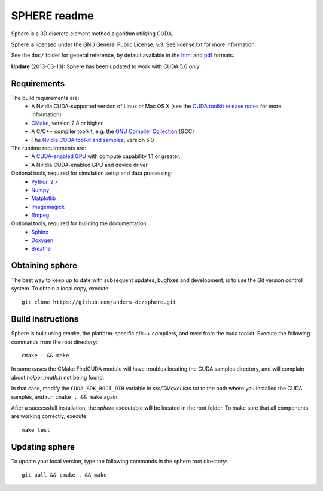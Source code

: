 =============
SPHERE readme
=============
Sphere is a 3D discrete element method algorithm utilizing CUDA.

Sphere is licensed under the GNU General Public License, v.3.
See license.txt for more information.

See the ``doc/`` folder for general reference, by default available in the `html 
<doc/html/index.html>`_ and `pdf <doc/pdf/sphere.pdf>`_ formats.

**Update** (2013-03-13): Sphere has been updated to work with CUDA 5.0 *only*.

Requirements
------------
The build requirements are:
  * A Nvidia CUDA-supported version of Linux or Mac OS X (see the `CUDA toolkit 
    release notes <http://docs.nvidia.com/cuda/cuda-toolkit-release-notes/index.html>`_ 
    for more information)
  * `CMake <http://cmake.org>`_, version 2.8 or higher
  * A C/C++ compiler toolkit, e.g. the `GNU Compiler Collection 
    <http://gcc.gnu.org/>`_ (GCC)
  * The `Nvidia CUDA toolkit and samples <https://developer.nvidia.com/cuda-downloads>`_, version 5.0

The runtime requirements are:
  * A `CUDA-enabled GPU <http://www.nvidia.com/object/cuda_gpus.html>`_ 
    with compute capability 1.1 or greater.
  * A Nvidia CUDA-enabled GPU and device driver

Optional tools, required for simulation setup and data processing:
  * `Python 2.7 <http://www.python.org/getit/releases/2.7/>`_
  * `Numpy <http://numpy.scipy.org>`_
  * `Matplotlib <http://matplotlib.org>`_
  * `Imagemagick <http://www.imagemagick.org/script/index.php>`_
  * `ffmpeg <http://ffmpeg.org/>`_

Optional tools, required for building the documentation:
  * `Sphinx <http://sphinx-doc.org>`_
  * `Doxygen <http://www.stack.nl/~dimitri/doxygen/>`_
  * `Breathe <http://michaeljones.github.com/breathe/>`_

Obtaining sphere
----------------
The best way to keep up to date with subsequent updates, bugfixes and 
development, is to use the Git version control system. To obtain a local 
copy, execute::
 git clone https://github.com/anders-dc/sphere.git

Build instructions
------------------
Sphere is built using `cmake`, the platform-specific c/c++ compilers,
and `nvcc` from the cuda toolkit. Execute the following commands from
the root directory::
 cmake . && make

In some cases the CMake FindCUDA module will have troubles locating the
CUDA samples directory, and will complain about `helper_math.h` not being 
found.

In that case, modify the ``CUDA_SDK_ROOT_DIR`` variable in `src/CMakeLists.txt`
to the path where you installed the CUDA samples, and run ``cmake . && make``
again.

After a successfull installation, the `sphere` executable will be located
in the root folder. To make sure that all components are working correctly,
execute::
 make test

Updating sphere
---------------
To update your local version, type the following commands in the sphere root 
directory::
 git pull && cmake . && make
